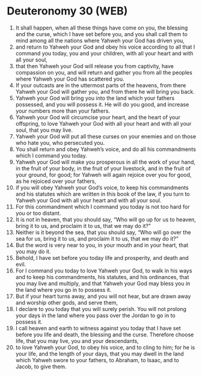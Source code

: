 * Deuteronomy 30 (WEB)
:PROPERTIES:
:ID: WEB/05-DEU30
:END:

1. It shall happen, when all these things have come on you, the blessing and the curse, which I have set before you, and you shall call them to mind among all the nations where Yahweh your God has driven you,
2. and return to Yahweh your God and obey his voice according to all that I command you today, you and your children, with all your heart and with all your soul,
3. that then Yahweh your God will release you from captivity, have compassion on you, and will return and gather you from all the peoples where Yahweh your God has scattered you.
4. If your outcasts are in the uttermost parts of the heavens, from there Yahweh your God will gather you, and from there he will bring you back.
5. Yahweh your God will bring you into the land which your fathers possessed, and you will possess it. He will do you good, and increase your numbers more than your fathers.
6. Yahweh your God will circumcise your heart, and the heart of your offspring, to love Yahweh your God with all your heart and with all your soul, that you may live.
7. Yahweh your God will put all these curses on your enemies and on those who hate you, who persecuted you.
8. You shall return and obey Yahweh’s voice, and do all his commandments which I command you today.
9. Yahweh your God will make you prosperous in all the work of your hand, in the fruit of your body, in the fruit of your livestock, and in the fruit of your ground, for good; for Yahweh will again rejoice over you for good, as he rejoiced over your fathers,
10. if you will obey Yahweh your God’s voice, to keep his commandments and his statutes which are written in this book of the law, if you turn to Yahweh your God with all your heart and with all your soul.
11. For this commandment which I command you today is not too hard for you or too distant.
12. It is not in heaven, that you should say, “Who will go up for us to heaven, bring it to us, and proclaim it to us, that we may do it?”
13. Neither is it beyond the sea, that you should say, “Who will go over the sea for us, bring it to us, and proclaim it to us, that we may do it?”
14. But the word is very near to you, in your mouth and in your heart, that you may do it.
15. Behold, I have set before you today life and prosperity, and death and evil.
16. For I command you today to love Yahweh your God, to walk in his ways and to keep his commandments, his statutes, and his ordinances, that you may live and multiply, and that Yahweh your God may bless you in the land where you go in to possess it.
17. But if your heart turns away, and you will not hear, but are drawn away and worship other gods, and serve them,
18. I declare to you today that you will surely perish. You will not prolong your days in the land where you pass over the Jordan to go in to possess it.
19. I call heaven and earth to witness against you today that I have set before you life and death, the blessing and the curse. Therefore choose life, that you may live, you and your descendants,
20. to love Yahweh your God, to obey his voice, and to cling to him; for he is your life, and the length of your days, that you may dwell in the land which Yahweh swore to your fathers, to Abraham, to Isaac, and to Jacob, to give them.
